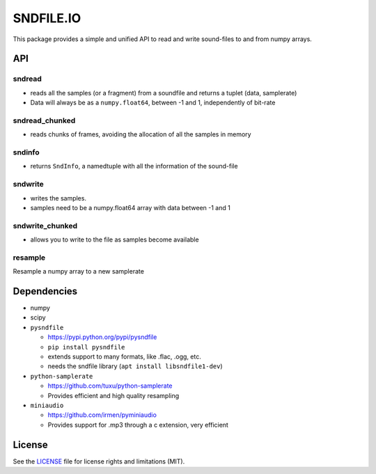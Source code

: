 SNDFILE.IO
==========

This package provides a simple and unified API to read and write sound-files to
and from numpy arrays. 

API
---

sndread
~~~~~~~

-  reads all the samples (or a fragment) from a soundfile and returns a 
   tuplet (data, samplerate)
-  Data will always be as a ``numpy.float64``, between -1 and 1,
   independently of bit-rate

sndread_chunked
~~~~~~~~~~~~~~~

-  reads chunks of frames, avoiding the allocation of all the samples in
   memory

sndinfo
~~~~~~~

-  returns ``SndInfo``, a namedtuple with all the information of the
   sound-file

sndwrite
~~~~~~~~

-  writes the samples.
-  samples need to be a numpy.float64 array with data between -1 and 1

sndwrite_chunked
~~~~~~~~~~~~~~~~

-  allows you to write to the file as samples become available

resample
~~~~~~~~

Resample a numpy array to a new samplerate


Dependencies
------------

-  numpy
-  scipy
-  ``pysndfile``

   -  https://pypi.python.org/pypi/pysndfile
   -  ``pip install pysndfile``
   -  extends support to many formats, like .flac, .ogg, etc.
   -  needs the sndfile library (``apt install libsndfile1-dev``)

-  ``python-samplerate``

   -  https://github.com/tuxu/python-samplerate
   -  Provides efficient and high quality resampling

-  ``miniaudio``

   -  https://github.com/irmen/pyminiaudio
   -  Provides support for .mp3 through a c extension, very efficient


License
-------

See the `LICENSE <LICENSE.md>`__ file for license rights and limitations
(MIT).
